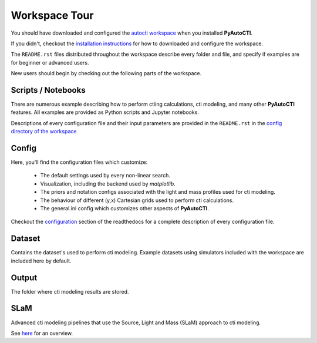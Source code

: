 .. _workspace:

Workspace Tour
==============

You should have downloaded and configured the `autocti workspace <https://github.com/Jammy2211/autocti_workspace>`_
when you installed **PyAutoCTI**.

If you didn't, checkout the
`installation instructions <https://pyautocti.readthedocs.io/en/latest/general/installation.html#installation-with-pip>`_
for how to downloaded and configure the workspace.

The ``README.rst`` files distributed throughout the workspace describe every folder and file, and specify if
examples are for beginner or advanced users.

New users should begin by checking out the following parts of the workspace.

Scripts / Notebooks
-------------------

There are numerous example describing how to perform ctiing calculations, cti modeling, and many other
**PyAutoCTI** features. All examples are provided as Python scripts and Jupyter notebooks.

Descriptions of every configuration file and their input parameters are provided in the ``README.rst`` in
the `config directory of the workspace <https://github.com/Jammy2211/autocti_workspace/tree/release/config>`_

Config
------

Here, you'll find the configuration files which customize:

    - The default settings used by every non-linear search.
    - Visualization, including the backend used by *matplotlib*.
    - The priors and notation configs associated with the light and mass profiles used for cti modeling.
    - The behaviour of different (y,x) Cartesian grids used to perform cti calculations.
    - The general.ini config which customizes other aspects of **PyAutoCTI**.

Checkout the `configuration <https://pyautocti.readthedocs.io/en/latest/general/installation.html#installation-with-pip>`_
section of the readthedocs for a complete description of every configuration file.

Dataset
-------

Contains the dataset's used to perform cti modeling. Example datasets using simulators included with the workspace
are included here by default.

Output
------

The folder where cti modeling results are stored.

SLaM
----

Advanced cti modeling pipelines that use the Source, Light and Mass (SLaM) approach to cti modeling.

See `here <https://pyautocti.readthedocs.io/en/latest/advanced/slam.html>`_ for an overview.